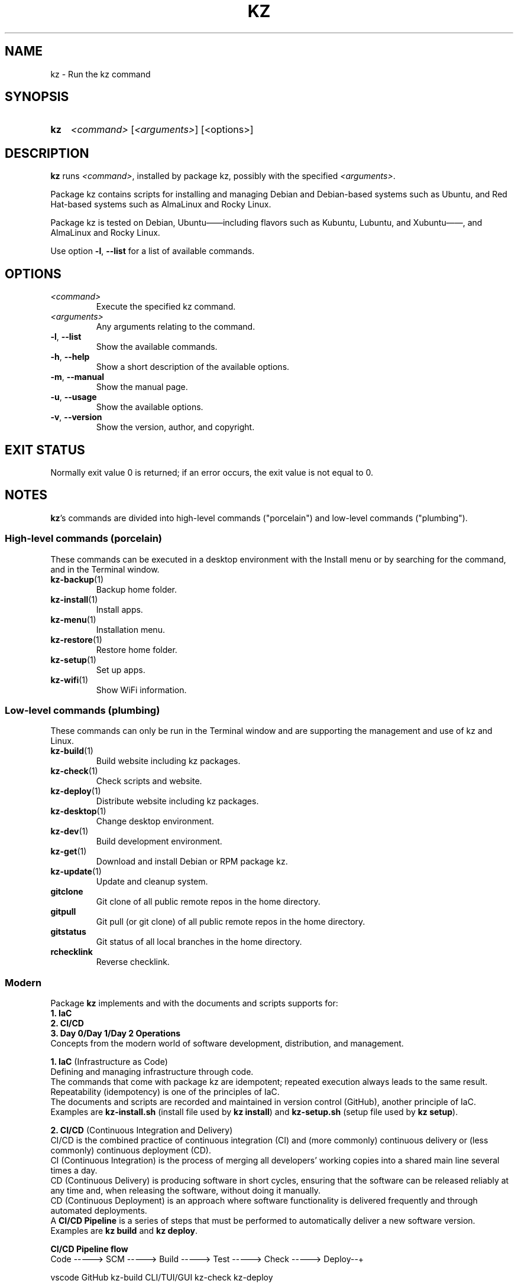 .\"############################################################################
.\"# SPDX-FileComment: Man page for kz
.\"#
.\"# SPDX-FileCopyrightText: Karel Zimmer <info@karelzimmer.nl>
.\"# SPDX-License-Identifier: CC0-1.0
.\"############################################################################

.TH "KZ" "1" "4.2.1" "kz" "User commands"

.SH NAME
kz \- Run the kz command

.SH SYNOPSIS
.SY kz
\fI<command>\fR [\fI<arguments>\fR] [<options>]
.YS

.SH DESCRIPTION
\fBkz\fR runs \fI<command>\fR, installed by package kz, possibly with the
specified \fI<arguments>\fR.
.sp
Package kz contains scripts for installing and managing Debian and Debian-based
systems such as Ubuntu, and Red Hat-based systems such as AlmaLinux and Rocky
Linux.
.sp
Package kz is tested on Debian, Ubuntu——including flavors such as Kubuntu,
Lubuntu, and Xubuntu——, and AlmaLinux and Rocky Linux.
.sp
Use option \fB-l\fR, \fB--list\fR for a list of available commands.

.SH OPTIONS
.TP
\fI<command>\fR
Execute the specified kz command.
.TP
\fI<arguments>\fR
Any arguments relating to the command.
.TP
\fB-l\fR, \fB--list\fR
Show the available commands.
.TP
\fB-h\fR, \fB--help\fR
Show a short description of the available options.
.TP
\fB-m\fR, \fB--manual\fR
Show the manual page.
.TP
\fB-u\fR, \fB--usage\fR
Show the available options.
.TP
\fB-v\fR, \fB--version\fR
Show the version, author, and copyright.
.SH EXIT STATUS
Normally exit value 0 is returned; if an error occurs, the exit value is not
equal to 0.

.SH NOTES
.sp
\fBkz\fR's commands are divided into high-level commands ("porcelain") and
low-level commands ("plumbing").
.sp
.SS High-level commands (porcelain)
.br
These commands can be executed in a desktop environment with the Install menu
or by searching for the command, and in the Terminal window.
.TP
\fBkz-backup\fR(1)
Backup home folder.
.TP
\fBkz-install\fR(1)
Install apps.
.TP
\fBkz-menu\fR(1)
Installation menu.
.TP
\fBkz-restore\fR(1)
Restore home folder.
.TP
\fBkz-setup\fR(1)
Set up apps.
.TP
\fBkz-wifi\fR(1)
Show WiFi information.
.sp
.SS Low-level commands (plumbing)
.br
These commands can only be run in the Terminal window and are supporting the
management and use of kz and Linux.
.TP
\fBkz-build\fR(1)
Build website including kz packages.
.TP
\fBkz-check\fR(1)
Check scripts and website.
.TP
\fBkz-deploy\fR(1)
Distribute website including kz packages.
.TP
\fBkz-desktop\fR(1)
Change desktop environment.
.TP
\fBkz-dev\fR(1)
Build development environment.
.TP
\fBkz-get\fR(1)
Download and install Debian or RPM package kz.
.TP
\fBkz-update\fR(1)
Update and cleanup system.
.TP
\fBgitclone\fR
Git clone of all public remote repos in the home directory.
.TP
\fBgitpull\fR
Git pull (or git clone) of all public remote repos in the home directory.
.TP
\fBgitstatus\fR
Git status of all local branches in the home directory.
.TP
\fBrchecklink\fR
Reverse checklink.
.SS Modern
Package \fBkz\fR implements and with the documents and scripts supports for:
.br
\fB1. IaC\fR
.br
\fB2. CI/CD\fR
.br
\fB3. Day 0/Day 1/Day 2 Operations\fR
.br
Concepts from the modern world of software development, distribution, and
management.
.sp
\fB1. IaC\fR (Infrastructure as Code)
.br
Defining and managing infrastructure through code.
.br
The commands that come with package kz are idempotent; repeated execution
always leads to the same result.
.br
Repeatability (idempotency) is one of the principles of IaC.
.br
The documents and scripts are recorded and maintained in version control
(GitHub), another principle of IaC.
.br
Examples are \fBkz-install.sh\fR (install file used by \fBkz install\fR) and
\fBkz-setup.sh\fR (setup file used by \fBkz setup\fR).
.sp
\fB2. CI/CD\fR (Continuous Integration and Delivery)
.br
CI/CD is the combined practice of continuous integration (CI) and (more
commonly) continuous delivery or (less commonly) continuous deployment (CD).
.br
CI (Continuous Integration) is the process of merging all developers' working
copies into a shared main line several times a day.
.br
CD (Continuous Delivery) is producing software in short cycles, ensuring that
the software can be released reliably at any time and, when releasing the
software, without doing it manually.
.br
CD (Continuous Deployment) is an approach where software functionality is
delivered frequently and through automated deployments.
.br
A \fBCI/CD Pipeline\fR is a series of steps that must be performed to
automatically deliver a new software version.
.br
Examples are \fBkz build\fR and \fBkz deploy\fR.
.sp
\fBCI/CD Pipeline flow\fR
.br
Code -----> SCM ----->  Build -----> Test ----->  Check -----> Deploy--+
.sp
.sp
vscode      GitHub      kz-build     CLI/TUI/GUI  kz-check     kz-deploy
.sp
.sp
+------- DEV --------+  +-------- TEST --------+  +------- PROD -------+
.sp
SCM stands for Source Code Management.
.sp
\fB3. Day 0/Day 1/Day 2 Operations\fR
.br
In IT, the terms Day 0/Day 1/Day 2 Operations refer to different phases of
software development, distribution, and management.
.sp
\fB3.1 Day 0 Operations\fR
.br
This is the design phase, where project requirements are specified and the
architecture of the solution is determined.
.br
Package kz is developed with Visual Studio Code and GitHub, and programmed in
Bash and Python.
.br
Examples are Google Keep (capture ideas and ticket system) and \fBkz dev\fR.
.sp
\fB3.2 Day 1 Operations\fR
.br
Includes development and deploy of software designed in the day 0 phase.
.br
This includes using \fBIaC\fR and \fBCI/CD Pipelines\fR, and executing Ansible
Playbooks.
.br
Examples are Checklist installation, and \fBkz get\fR and \fBkz menu\fR.
.sp
\fB3.3 Day 2 Operations\fR
.br
Here, most attention is paid to maintaining, monitoring, and optimizing the
system.
.br
Examples are \fBkz backup\fR and \fBkz update\fR.

.SH EXAMPLES
.EX
\fBkz update\fR
.RS
Update and cleanup system.
.RE
.sp
\fBkz install google-chrome\fR
.RS
Install Google Chrome.
.RE
.sp
\fBkz setup --cat google-chrome\fR
.RS
Show set up commands for Google Chrome.
.RE
.EE

.SH SEE ALSO
.UR https://karelzimmer.nl/en
.UE
